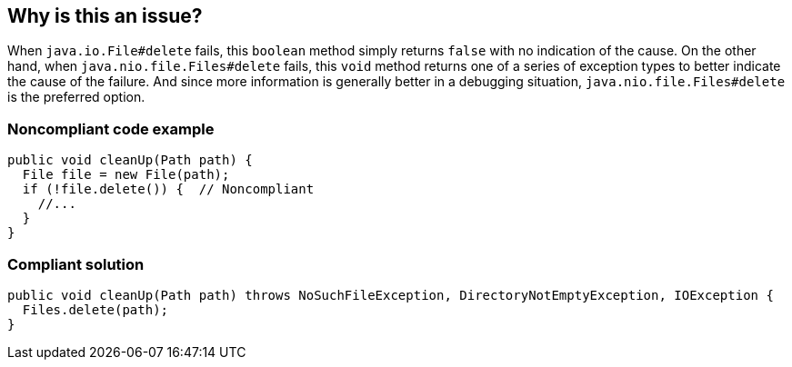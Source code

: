 == Why is this an issue?

When ``++java.io.File#delete++`` fails, this ``++boolean++`` method simply returns ``++false++`` with no indication of the cause. On the other hand, when ``++java.nio.file.Files#delete++`` fails, this ``++void++`` method returns one of a series of exception types to better indicate the cause of the failure. And since more information is generally better in a debugging situation, ``++java.nio.file.Files#delete++`` is the preferred option.


=== Noncompliant code example

[source,java]
----
public void cleanUp(Path path) {
  File file = new File(path);
  if (!file.delete()) {  // Noncompliant
    //...
  }
}
----


=== Compliant solution

[source,java]
----
public void cleanUp(Path path) throws NoSuchFileException, DirectoryNotEmptyException, IOException {
  Files.delete(path);
}
----

ifdef::env-github,rspecator-view[]

'''
== Implementation Specification
(visible only on this page)

=== Message

Use "java.nio.file.Files#delete" here for better messages on error conditions.


=== Highlighting

Use of ``++File#delete++``


endif::env-github,rspecator-view[]
